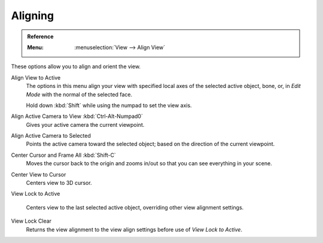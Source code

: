 
********
Aligning
********

.. admonition:: Reference
   :class: refbox

   :Menu:      :menuselection:`View --> Align View`

These options allow you to align and orient the view.

Align View to Active
   The options in this menu align your view with specified local axes of the selected active object,
   bone, or, in *Edit Mode* with the normal of the selected face.

   Hold down :kbd:`Shift` while using the numpad to set the view axis.

Align Active Camera to View :kbd:`Ctrl-Alt-Numpad0`
   Gives your active camera the current viewpoint.

Align Active Camera to Selected
   Points the active camera toward the selected object; based on the direction of the current viewpoint.

Center Cursor and Frame All :kbd:`Shift-C`
   Moves the cursor back to the origin and zooms in/out so that you can see everything in your scene.

Center View to Cursor
   Centers view to 3D cursor.

View Lock to Active

   Centers view to the last selected active object, overriding other view alignment settings.

View Lock Clear
   Returns the view alignment to the view align settings before use of *View Lock to Active*.
